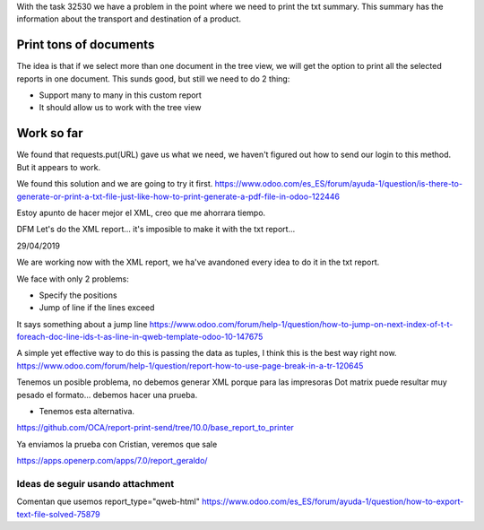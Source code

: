 With the task 32530 we have a problem in the point where we need to print the txt summary. This summary has the information about the transport and destination of a product.

Print tons of documents
-------------------------

The idea is that if we select more than one document in the tree view, we will get the option to print all the selected reports in one document. This sunds good, but still we need to do 2 thing:

- Support many to many in this custom report
- It should allow us to work with the tree view

Work so far
------------

We found that requests.put(URL) gave us what we need, we haven't figured out how to send our login to this method. But it appears to work.

We found this solution and we are going to try it first.
https://www.odoo.com/es_ES/forum/ayuda-1/question/is-there-to-generate-or-print-a-txt-file-just-like-how-to-print-generate-a-pdf-file-in-odoo-122446


Estoy apunto de hacer mejor el XML,  creo que me ahorrara tiempo.


DFM Let's do the XML report... it's imposible to make it with the txt report...



29/04/2019

We are working now with the XML report, we ha've avandoned every idea to do it in the txt report.


We face with only 2 problems:

- Specify the positions
- Jump of line if the lines exceed

It says something about a jump line
https://www.odoo.com/forum/help-1/question/how-to-jump-on-next-index-of-t-t-foreach-doc-line-ids-t-as-line-in-qweb-template-odoo-10-147675

A simple yet effective way to do this is passing the data as tuples, I think this is the best way right now.
https://www.odoo.com/forum/help-1/question/report-how-to-use-page-break-in-a-tr-120645


Tenemos un posible problema, no debemos generar XML porque para las impresoras Dot matrix puede resultar muy pesado el formato... debemos hacer una prueba.

- Tenemos esta alternativa.
https://github.com/OCA/report-print-send/tree/10.0/base_report_to_printer


Ya enviamos la prueba con Cristian, veremos que sale

https://apps.openerp.com/apps/7.0/report_geraldo/




Ideas de seguir usando attachment
==================================

Comentan que usemos report_type="qweb-html"
https://www.odoo.com/es_ES/forum/ayuda-1/question/how-to-export-text-file-solved-75879
